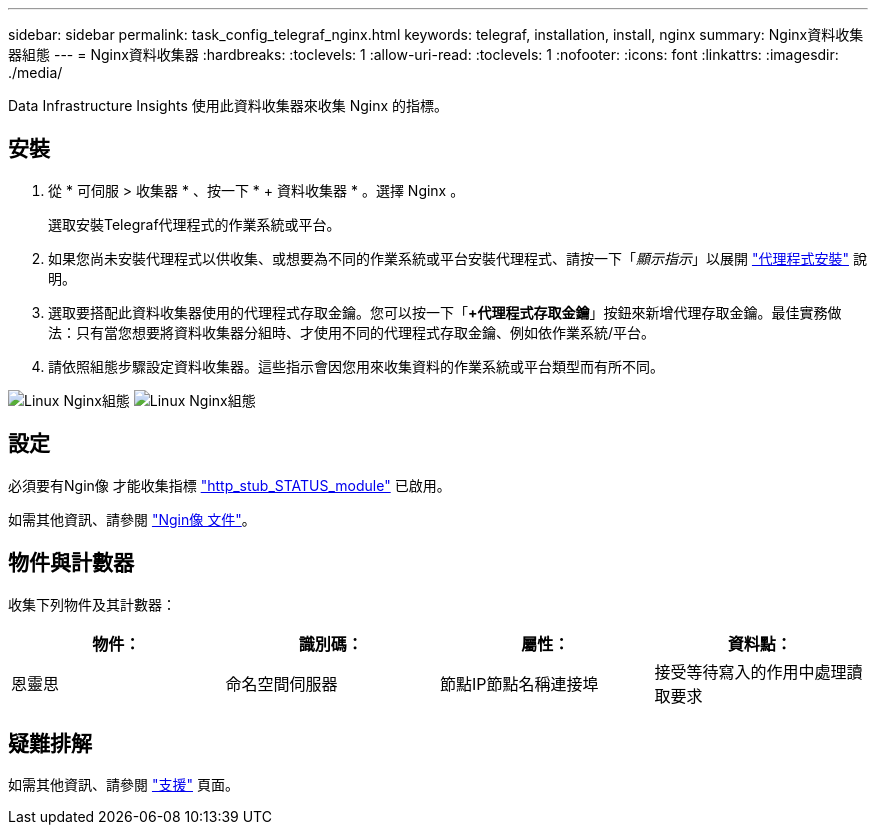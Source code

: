 ---
sidebar: sidebar 
permalink: task_config_telegraf_nginx.html 
keywords: telegraf, installation, install, nginx 
summary: Nginx資料收集器組態 
---
= Nginx資料收集器
:hardbreaks:
:toclevels: 1
:allow-uri-read: 
:toclevels: 1
:nofooter: 
:icons: font
:linkattrs: 
:imagesdir: ./media/


[role="lead"]
Data Infrastructure Insights 使用此資料收集器來收集 Nginx 的指標。



== 安裝

. 從 * 可伺服 > 收集器 * 、按一下 * + 資料收集器 * 。選擇 Nginx 。
+
選取安裝Telegraf代理程式的作業系統或平台。

. 如果您尚未安裝代理程式以供收集、或想要為不同的作業系統或平台安裝代理程式、請按一下「_顯示指示_」以展開 link:task_config_telegraf_agent.html["代理程式安裝"] 說明。
. 選取要搭配此資料收集器使用的代理程式存取金鑰。您可以按一下「*+代理程式存取金鑰*」按鈕來新增代理存取金鑰。最佳實務做法：只有當您想要將資料收集器分組時、才使用不同的代理程式存取金鑰、例如依作業系統/平台。
. 請依照組態步驟設定資料收集器。這些指示會因您用來收集資料的作業系統或平台類型而有所不同。


image:NginxDCConfigLinux-1.png["Linux Nginx組態"]
image:NginxDCConfigLinux-2.png["Linux Nginx組態"]



== 設定

必須要有Ngin像 才能收集指標 link:http://nginx.org/en/docs/http/ngx_http_stub_status_module.html["http_stub_STATUS_module"] 已啟用。

如需其他資訊、請參閱 link:http://nginx.org/en/docs/["Ngin像 文件"]。



== 物件與計數器

收集下列物件及其計數器：

[cols="<.<,<.<,<.<,<.<"]
|===
| 物件： | 識別碼： | 屬性： | 資料點： 


| 恩靈思 | 命名空間伺服器 | 節點IP節點名稱連接埠 | 接受等待寫入的作用中處理讀取要求 
|===


== 疑難排解

如需其他資訊、請參閱 link:concept_requesting_support.html["支援"] 頁面。
